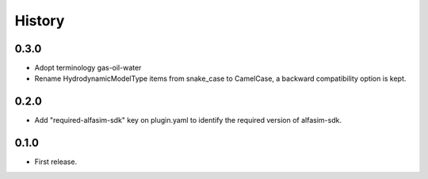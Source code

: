 =======
History
=======


0.3.0
-----

* Adopt terminology gas-oil-water

* Rename HydrodynamicModelType items from snake_case to CamelCase, a backward compatibility option is kept.

0.2.0
-----

* Add "required-alfasim-sdk" key on plugin.yaml to identify the required version of alfasim-sdk.

0.1.0
-----

* First release.

